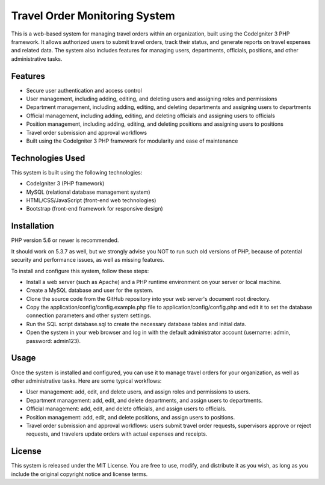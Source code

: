 ###################
Travel Order Monitoring System
###################

.. image:: assets/img/login.png
    :alt: Login screenshot
    :align: center

This is a web-based system for managing travel orders within an organization, 
built using the CodeIgniter 3 PHP framework. It allows authorized users to submit 
travel orders, track their status, and generate reports on travel expenses and related data. 
The system also includes features for managing users, departments, officials, positions, and 
other administrative tasks.

*******************
Features
*******************

* Secure user authentication and access control
* User management, including adding, editing, and deleting users and assigning roles and permissions
* Department management, including adding, editing, and deleting departments and assigning users to departments
* Official management, including adding, editing, and deleting officials and assigning users to officials
* Position management, including adding, editing, and deleting positions and assigning users to positions
* Travel order submission and approval workflows
* Built using the CodeIgniter 3 PHP framework for modularity and ease of maintenance

**************************
Technologies Used
**************************

This system is built using the following technologies:

* CodeIgniter 3 (PHP framework)
* MySQL (relational database management system)
* HTML/CSS/JavaScript (front-end web technologies)
* Bootstrap (front-end framework for responsive design)

*******************
Installation
*******************

PHP version 5.6 or newer is recommended.

It should work on 5.3.7 as well, but we strongly advise you NOT to run
such old versions of PHP, because of potential security and performance
issues, as well as missing features.

To install and configure this system, follow these steps:

* Install a web server (such as Apache) and a PHP runtime environment on your server or local machine.
* Create a MySQL database and user for the system.
* Clone the source code from the GitHub repository into your web server's document root directory.
* Copy the application/config/config.example.php file to application/config/config.php and edit it to set the database connection parameters and other system settings.
* Run the SQL script database.sql to create the necessary database tables and initial data.
* Open the system in your web browser and log in with the default administrator account (username: admin, password: admin123).

*******
Usage
*******

Once the system is installed and configured, you can use it to manage travel orders for your organization, as well as other administrative tasks. Here are some typical workflows:

* User management: add, edit, and delete users, and assign roles and permissions to users.
* Department management: add, edit, and delete departments, and assign users to departments.
* Official management: add, edit, and delete officials, and assign users to officials.
* Position management: add, edit, and delete positions, and assign users to positions.
* Travel order submission and approval workflows: users submit travel order requests, supervisors approve or reject requests, and travelers update orders with actual expenses and receipts.


*********
License
*********

This system is released under the MIT License. You are free to use, modify, and distribute it as you wish, as long as you include the original copyright notice and license terms.
